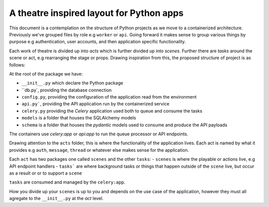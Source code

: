 *****************************************
A theatre inspired layout for Python apps
*****************************************

This document is a contemplation on the structure of Python projects as we move to a containerized architecture. Previously we've grouped files by role e.g ``worker`` or ``api``. Going forward it makes sense to group various things by purpose e.g authentication, user accounts, and then application specific functionality.

Each work of theatre is divided up into *acts* which is further divided up into *scenes*. Further there are *tasks* around the scene or act, e.g rearranging the stage or props. Drawing inspiration from this, the proposed structure of project is as follows:

At the root of the package we have:

- ``__init__.py`` which declare the Python package
- ``db.py`, providing the database connection
- ``config.py``, providing the configuration of the application read from the environment
- ``api.py```, providing the API application run by the containerized service
- ``celery.py`` providing the `Celery` application used both to queue and consume the tasks
- ``models`` is a folder that houses the SQLAlchemy models
- ``schema`` is a folder that houses the `pydantic` models used to consume and produce the API payloads

The containers use `celery:app` or `api:app` to run the queue processor or API endpoints.

Drawing attention to the ``acts`` folder, this is where the functionality of the application lives. Each act is named by what it provides e.g ``auth``, ``message``, ``thread`` or whatever else makes sense for the application.

Each ``act`` has two packages one called ``scenes`` and the other ``tasks``:
- ``scenes`` is where the playable or actions live, e.g API endpoint handlers
- ``tasks``` are where background tasks or things that happen outside of the ``scene`` live, but occur as a result or or to support a ``scene``

``tasks`` are consumed and managed by the ``celery:app``.

How you divide up your ``scenes`` is up to you and depends on the use case of the application, however they must all agregate to the ``__init__.py`` at the `act` level.